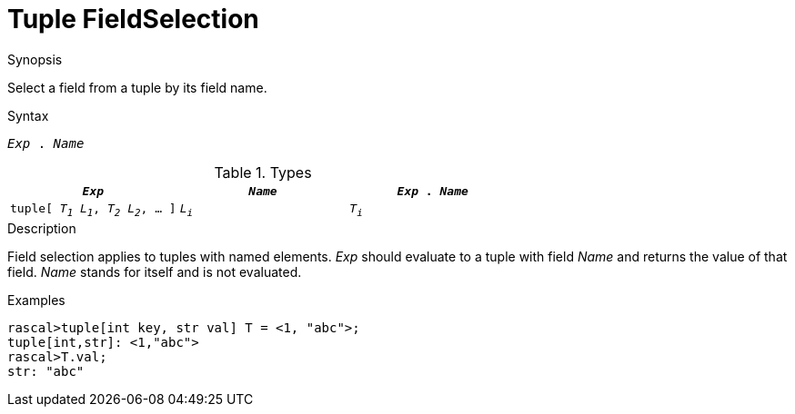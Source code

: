 
[[Tuple-FieldSelection]]
#  Tuple FieldSelection
:concept: Expressions/Values/Tuple/FieldSelection

.Synopsis
Select a field from a tuple by its field name.

.Syntax
`_Exp_ . _Name_`

.Types


|====
| `_Exp_`                                 | `_Name_` | `_Exp_ . _Name_`

|`tuple[ _T~1~_ _L~1~_, _T~2~_ _L~2~_, ... ]` |  `_L~i~_` | `_T~i~_`        
|====

.Function

.Description
Field selection applies to tuples with named elements.
_Exp_ should evaluate to a tuple with field _Name_ and returns the value of that field.
_Name_ stands for itself and is not evaluated.

.Examples
[source,rascal-shell]
----
rascal>tuple[int key, str val] T = <1, "abc">;
tuple[int,str]: <1,"abc">
rascal>T.val;
str: "abc"
----

.Benefits

.Pitfalls


:leveloffset: +1

:leveloffset: -1